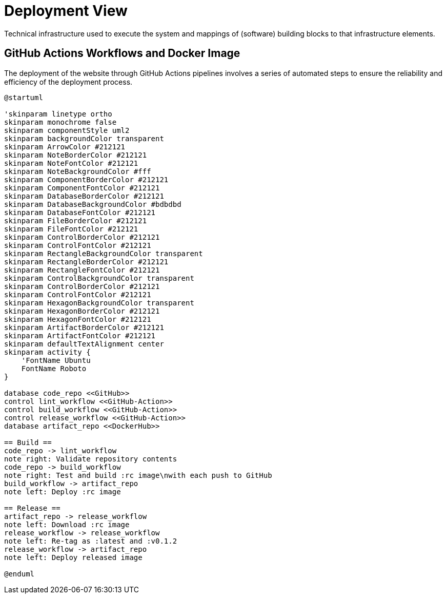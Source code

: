= Deployment View
:description: Technical infrastructure used to execute the system and mappings of (software) building blocks to that infrastructure elements.

{description}

== GitHub Actions Workflows and Docker Image
The deployment of the website through GitHub Actions pipelines involves a series of automated steps to ensure the reliability and efficiency of the deployment process.

[plantuml, puml-build-image, svg]
----
@startuml

'skinparam linetype ortho
skinparam monochrome false
skinparam componentStyle uml2
skinparam backgroundColor transparent
skinparam ArrowColor #212121
skinparam NoteBorderColor #212121
skinparam NoteFontColor #212121
skinparam NoteBackgroundColor #fff
skinparam ComponentBorderColor #212121
skinparam ComponentFontColor #212121
skinparam DatabaseBorderColor #212121
skinparam DatabaseBackgroundColor #bdbdbd
skinparam DatabaseFontColor #212121
skinparam FileBorderColor #212121
skinparam FileFontColor #212121
skinparam ControlBorderColor #212121
skinparam ControlFontColor #212121
skinparam RectangleBackgroundColor transparent
skinparam RectangleBorderColor #212121
skinparam RectangleFontColor #212121
skinparam ControlBackgroundColor transparent
skinparam ControlBorderColor #212121
skinparam ControlFontColor #212121
skinparam HexagonBackgroundColor transparent
skinparam HexagonBorderColor #212121
skinparam HexagonFontColor #212121
skinparam ArtifactBorderColor #212121
skinparam ArtifactFontColor #212121
skinparam defaultTextAlignment center
skinparam activity {
    'FontName Ubuntu
    FontName Roboto
}

database code_repo <<GitHub>>
control lint_workflow <<GitHub-Action>>
control build_workflow <<GitHub-Action>>
control release_workflow <<GitHub-Action>>
database artifact_repo <<DockerHub>>

== Build ==
code_repo -> lint_workflow
note right: Validate repository contents
code_repo -> build_workflow
note right: Test and build :rc image\nwith each push to GitHub
build_workflow -> artifact_repo
note left: Deploy :rc image

== Release ==
artifact_repo -> release_workflow
note left: Download :rc image
release_workflow -> release_workflow
note left: Re-tag as :latest and :v0.1.2
release_workflow -> artifact_repo
note left: Deploy released image

@enduml
----
